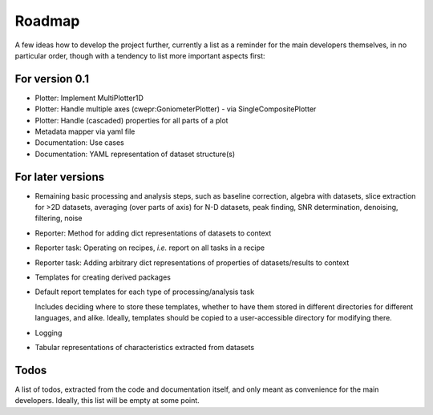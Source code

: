 =======
Roadmap
=======

A few ideas how to develop the project further, currently a list as a reminder for the main developers themselves, in no particular order, though with a tendency to list more important aspects first:


For version 0.1
===============

* Plotter: Implement MultiPlotter1D

* Plotter: Handle multiple axes (cwepr:GoniometerPlotter) - via SingleCompositePlotter

* Plotter: Handle (cascaded) properties for all parts of a plot

* Metadata mapper via yaml file

* Documentation: Use cases

* Documentation: YAML representation of dataset structure(s)


For later versions
==================

* Remaining basic processing and analysis steps, such as baseline correction, algebra with datasets, slice extraction for >2D datasets, averaging (over parts of axis) for N-D datasets, peak finding, SNR determination, denoising, filtering, noise

* Reporter: Method for adding dict representations of datasets to context

* Reporter task: Operating on recipes, *i.e.* report on all tasks in a recipe

* Reporter task: Adding arbitrary dict representations of properties of datasets/results to context

* Templates for creating derived packages

* Default report templates for each type of processing/analysis task

  Includes deciding where to store these templates, whether to have them stored in different directories for different languages, and alike. Ideally, templates should be copied to a user-accessible directory for modifying there.

* Logging

* Tabular representations of characteristics extracted from datasets


Todos
=====

A list of todos, extracted from the code and documentation itself, and only meant as convenience for the main developers. Ideally, this list will be empty at some point.

.. todolist::

